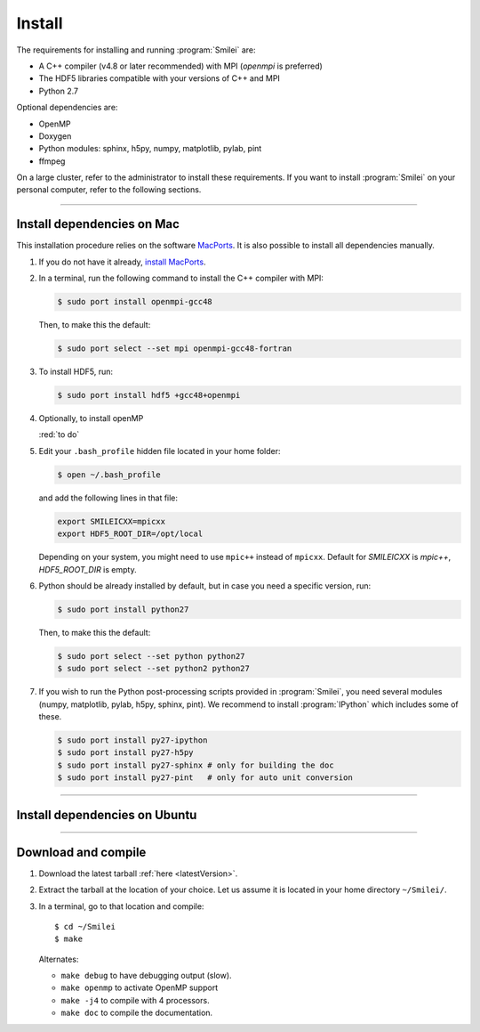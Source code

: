 Install
-------

The requirements for installing and running :program:`Smilei` are:

* A C++ compiler (v4.8 or later recommended) with MPI (*openmpi* is preferred)
* The HDF5 libraries compatible with your versions of C++ and MPI
* Python 2.7

Optional dependencies are:

* OpenMP
* Doxygen
* Python modules: sphinx, h5py, numpy, matplotlib, pylab, pint
* ffmpeg

On a large cluster, refer to the administrator to install these requirements.
If you want to install :program:`Smilei` on your personal computer, refer to the following sections.

----

.. _installMac:

Install dependencies on Mac
^^^^^^^^^^^^^^^^^^^^^^^^^^^

This installation procedure relies on the software `MacPorts <https://www.macports.org/>`_.
It is also possible to install all dependencies manually.

#. If you do not have it already, `install MacPorts <https://www.macports.org/install.php>`_.

#. In a terminal, run the following command to install the C++ compiler with MPI:
     
   .. code-block:: bash

     $ sudo port install openmpi-gcc48
     
   Then, to make this the default:
     
   .. code-block:: bash

     $ sudo port select --set mpi openmpi-gcc48-fortran
   
#. To install HDF5, run:
     
   .. code-block:: bash

     $ sudo port install hdf5 +gcc48+openmpi
       
#. Optionally, to install openMP
   
   :red:`to do`
   
#. Edit your ``.bash_profile`` hidden file located in your home folder:
   
   .. code-block:: bash

     $ open ~/.bash_profile
   
   and add the following lines in that file:
     
   .. code-block:: bash

     export SMILEICXX=mpicxx
     export HDF5_ROOT_DIR=/opt/local
     
   Depending on your system, you might need to use ``mpic++`` instead of ``mpicxx``.
   Default for `SMILEICXX`  is `mpic++`, `HDF5_ROOT_DIR` is empty.

#. Python should be already installed by default, but in case you need
   a specific version, run:
   
   .. code-block:: bash

     $ sudo port install python27
   
   Then, to make this the default:
     
   .. code-block:: bash

     $ sudo port select --set python python27
     $ sudo port select --set python2 python27

#. If you wish to run the Python post-processing scripts provided in :program:`Smilei`,
   you need several modules (numpy, matplotlib, pylab, h5py, sphinx, pint).
   We recommend to install :program:`IPython` which includes some of these.
   
   .. code-block:: bash

     $ sudo port install py27-ipython
     $ sudo port install py27-h5py
     $ sudo port install py27-sphinx # only for building the doc
     $ sudo port install py27-pint   # only for auto unit conversion


----

Install dependencies on Ubuntu
^^^^^^^^^^^^^^^^^^^^^^^^^^^^^^

.. rst-class:: inprogress
  
  In progress ...




----

Download and compile
^^^^^^^^^^^^^^^^^^^^

#. Download the latest tarball :ref:`here <latestVersion>`.

#. Extract the tarball at the location of your choice.
   Let us assume it is located in your home directory ``~/Smilei/``.

#. In a terminal, go to that location and compile::
     
     $ cd ~/Smilei
     $ make
   
   Alternates:
     
   * ``make debug`` to have debugging output (slow).
   * ``make openmp`` to activate OpenMP support
   * ``make -j4`` to compile with 4 processors.
   * ``make doc`` to compile the documentation.
   



